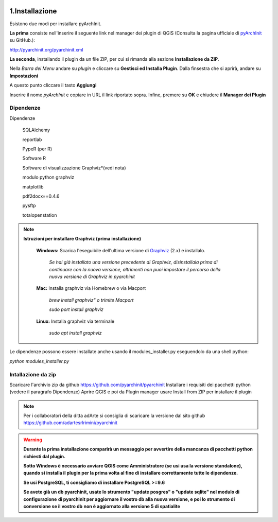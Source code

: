 .. image:: ./_images/logo_3.png
   :align: right
   
1.Installazione
#####################################################

Esistono due modi per installare pyArchInit.

**La prima** consiste nell'inserire il seguente link nel manager dei plugin di QGIS (Consulta la pagina ufficiale di `pyArchInit`_ su GitHub.):

.. _pyArchInit: https://github.com/pyarchinit/pyarchinit 

http://pyarchinit.org/pyarchinit.xml

**La seconda**, installando il plugin da un file ZIP, per cui si rimanda alla sezione **Installazione da ZIP**.


Nella *Barra dei Menu* andare su *plugin* e cliccare su **Gestisci ed Installa Plugin**. 
Dalla finsestra che si aprirà, andare su **Impostazioni**

.. image:: ./_images/img_pluginmanager1.png
    :align: center

A questo punto cliccare il tasto **Aggiungi**

.. image:: ./_images/img_pluginmanager2.png
    :align: center

Inserire il nome *pyArchInit* e copiare in URL il link riportato sopra. Infine, premere su **OK** e chiudere il **Manager dei Plugin**

.. image:: ./_images/img_pluginmanager3.png
    :align: center


Dipendenze
======================================

Dipendenze

        SQLAlchemy

        reportlab

        PypeR (per R)

        Software R

        Software di visualizzazione Graphviz*(vedi nota)

        modulo python graphviz

        matplotlib

        pdf2docx==0.4.6

        pysftp

        totalopenstation

.. note::

    **Istruzioni per installare Graphviz (prima installazione)**

        **Windows:** Scarica l'eseguibile dell'ultima versione di `Graphviz`_ (2.x) e installalo.

            .. _Graphviz: https://graphviz.org/download/

            *Se hai già installato una versione precedente di Graphviz, disinstallala prima di continuare con la nuova
            versione, altrimenti  non puoi impostare il percorso della nuova versione di Graphviz in pyarchinit*

        **Mac:** Installa graphviz via Homebrew o via Macport

            *brew install graphviz" o trimite Macport*

            *sudo port install graphviz*

        **Linux:** Installa graphviz via terminale

            *sudo apt install graphviz*



Le dipendenze possono essere installate anche usando il modules_installer.py eseguendolo da una shell python:

*python modules_installer.py*

Intallazione da zip
======================================

Scaricare l'archivio zip da github https://github.com/pyarchinit/pyarchinit
Installare i requisiti dei pacchetti python (vedere il paragrafo Dipendenze)
Aprire QGIS e poi da Plugin manager usare Install from ZIP per installare il plugin

.. note::
    Per i collaboratori della ditta adArte si consiglia di scaricare la versione dal sito github
    https://github.com/adartesrlrimini/pyarchinit

.. warning::
    **Durante la prima installazione comparirà un messaggio per avvertire della mancanza di pacchetti**
    **python richiesti dal plugin.**

    **Sotto Windows è necessario avviare QGIS come Amministratore (se usi usa la versione standalone), quando si**
    **installa il plugin per la prima volta al fine di installare correttamente tutte le dipendenze.**

    **Se usi PostgreSQL, ti consigliamo di installare PostgreSQL >=9.6**

    **Se avete già un db pyarchinit, usate lo strumento "update posgres" o "update sqlite" nel modulo di configurazione**
    **di pyarchinit per aggiornare il vostro db alla nuova versione, e poi lo strumento di conversione se il vostro db**
    **non è aggiornato alla versione 5 di spatialite**




